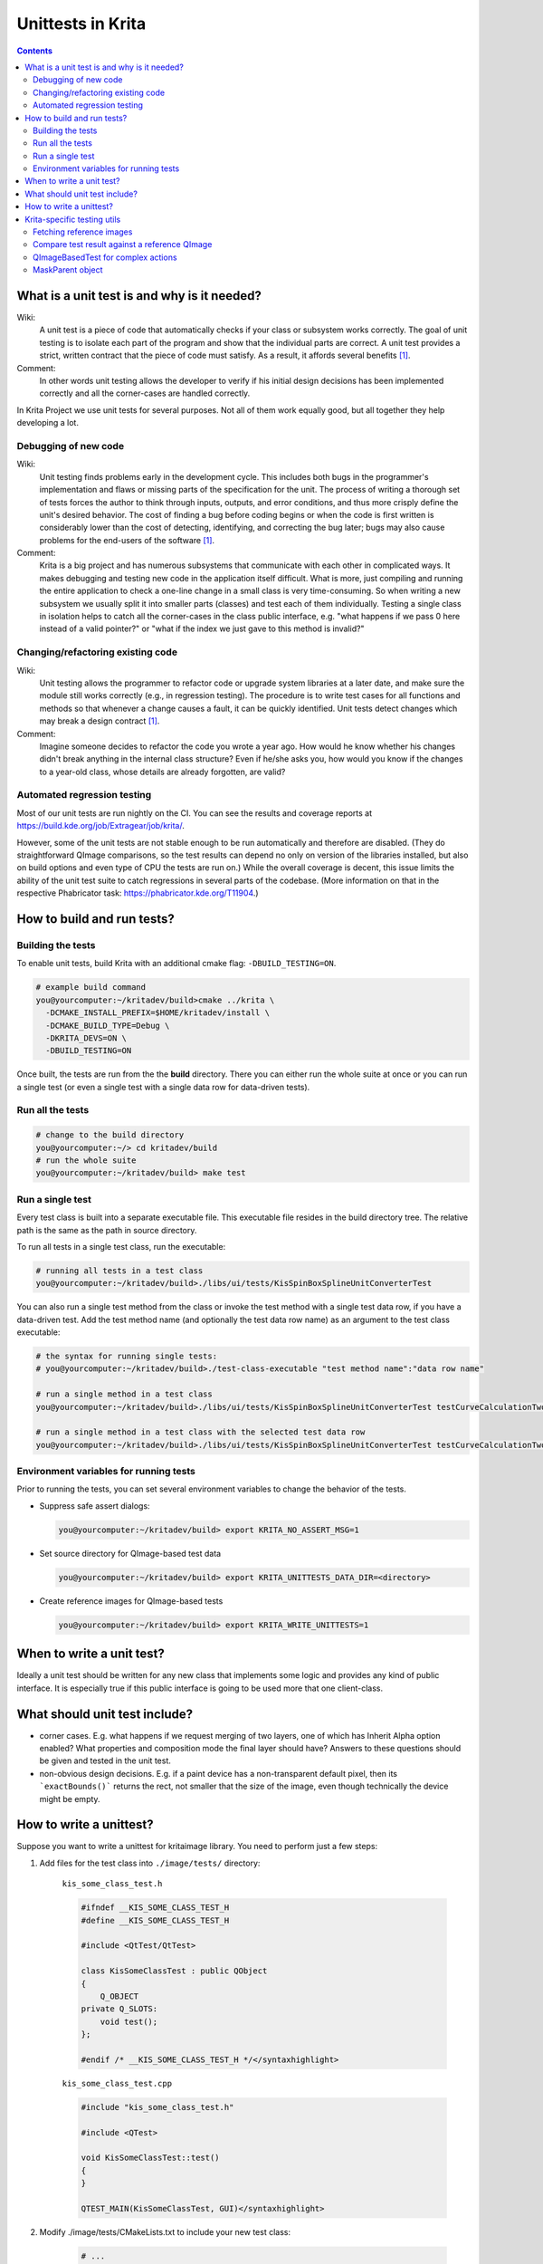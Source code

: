 .. meta::
    :description:
        Introduction unittests in Krita.

.. metadata-placeholder

    :authors: - Dmitry Kazakov <dimula73@gmail.com>
              - Michael Abrahams <miabraha@gmail.com>
              - Wolthera van Hövell tot Westerflier <griffinvalley@gmail.com>

    :license: GNU free documentation license 1.3 or later.

.. _unittests_in_krita:

==================
Unittests in Krita
==================

.. contents::

What is a unit test is and why is it needed?
--------------------------------------------

Wiki:
    A unit test is a piece of code that automatically checks if your class or subsystem works correctly. The goal of unit testing is to isolate each part of the program and show that the individual parts are correct. A unit test provides a strict, written contract that the piece of code must satisfy. As a result, it affords several benefits [1]_.

Comment:
    In other words unit testing allows the developer to verify if his initial design decisions has been implemented correctly and all the corner-cases are handled correctly.

In Krita Project we use unit tests for several purposes. Not all of them work equally good, but all together they help developing a lot.

Debugging of new code
~~~~~~~~~~~~~~~~~~~~~

Wiki:
    Unit testing finds problems early in the development cycle. This includes both bugs in the programmer's implementation and flaws or missing parts of the specification for the unit. The process of writing a thorough set of tests forces the author to think through inputs, outputs, and error conditions, and thus more crisply define the unit's desired behavior. The cost of finding a bug before coding begins or when the code is first written is considerably lower than the cost of detecting, identifying, and correcting the bug later; bugs may also cause problems for the end-users of the software [1]_.

Comment:
    Krita is a big project and has numerous subsystems that communicate with each other in complicated ways. It makes debugging and testing new code in the application itself difficult. What is more, just compiling and running the entire application to check a one-line change in a small class is very time-consuming. So when writing a new subsystem we usually split it into smaller parts (classes) and test each of them individually. Testing a single class in isolation helps to catch all the corner-cases in the class public interface, e.g. "what happens if we pass 0 here instead of a valid pointer?" or "what if the index we just gave to this method is invalid?"

Changing/refactoring existing code
~~~~~~~~~~~~~~~~~~~~~~~~~~~~~~~~~~

Wiki:
    Unit testing allows the programmer to refactor code or upgrade system libraries at a later date, and make sure the module still works correctly (e.g., in regression testing). The procedure is to write test cases for all functions and methods so that whenever a change causes a fault, it can be quickly identified. Unit tests detect changes which may break a design contract [1]_.

Comment:
    Imagine someone decides to refactor the code you wrote a year ago. How would he know whether his changes didn't break anything in the internal class structure? Even if he/she asks you, how would you know if the changes to a year-old class, whose details are already forgotten, are valid?

Automated regression testing
~~~~~~~~~~~~~~~~~~~~~~~~~~~~

Most of our unit tests are run nightly on the CI. You can see the results and coverage reports at https://build.kde.org/job/Extragear/job/krita/.

However, some of the unit tests are not stable enough to be run automatically and therefore are disabled. (They do straightforward
QImage comparisons, so the test results can depend no only on version of the libraries installed,
but also on build options and even type of CPU the tests are run on.) While the overall coverage is decent, this issue limits the ability of the unit test suite to catch regressions in several parts of the codebase. (More information on that in the respective Phabricator task: https://phabricator.kde.org/T11904.)

How to build and run tests?
---------------------------

Building the tests
~~~~~~~~~~~~~~~~~~

To enable unit tests, build Krita with an additional cmake flag: ``-DBUILD_TESTING=ON``.

.. code:: bash

  # example build command
  you@yourcomputer:~/kritadev/build>cmake ../krita \
    -DCMAKE_INSTALL_PREFIX=$HOME/kritadev/install \
    -DCMAKE_BUILD_TYPE=Debug \
    -DKRITA_DEVS=ON \
    -DBUILD_TESTING=ON


.. seealso::
  * If you need help with building from source, see :ref:`building_krita`
  * For more information about cmake options, please refer to :ref:`cmake_settings_for_developers`

Once built, the tests are run from the the **build** directory. There you can either run the whole suite at once or you can run a single test (or even a single test with a single data row for data-driven tests).

Run all the tests
~~~~~~~~~~~~~~~~~

.. code:: bash

  # change to the build directory
  you@yourcomputer:~/> cd kritadev/build
  # run the whole suite
  you@yourcomputer:~/kritadev/build> make test


Run a single test
~~~~~~~~~~~~~~~~~

Every test class is built into a separate executable file. This executable file resides in the build directory tree. The relative path is the same as the path in source directory.

To run all tests in a single test class, run the executable:


.. code:: bash

  # running all tests in a test class
  you@yourcomputer:~/kritadev/build>./libs/ui/tests/KisSpinBoxSplineUnitConverterTest

You can also run a single test method from the class or invoke the test method with a single test data row, if you have a data-driven test. Add the test method name (and optionally the test data row name) as an argument to the test class executable:

.. code:: bash

  # the syntax for running single tests:
  # you@yourcomputer:~/kritadev/build>./test-class-executable "test method name":"data row name"

  # run a single method in a test class
  you@yourcomputer:~/kritadev/build>./libs/ui/tests/KisSpinBoxSplineUnitConverterTest testCurveCalculationTwoWay

  # run a single method in a test class with the selected test data row
  you@yourcomputer:~/kritadev/build>./libs/ui/tests/KisSpinBoxSplineUnitConverterTest testCurveCalculationTwoWay:"0.5 in (0, 10) = 5"

Environment variables for running tests
~~~~~~~~~~~~~~~~~~~~~~~~~~~~~~~~~~~~~~~


Prior to running the tests, you can set several environment variables to change the behavior of the tests.

* Suppress safe assert dialogs:

  .. code:: bash

    you@yourcomputer:~/kritadev/build> export KRITA_NO_ASSERT_MSG=1

* Set source directory for QImage-based test data

  .. code:: bash

    you@yourcomputer:~/kritadev/build> export KRITA_UNITTESTS_DATA_DIR=<directory>


* Create reference images for QImage-based tests

  .. code:: bash

    you@yourcomputer:~/kritadev/build> export KRITA_WRITE_UNITTESTS=1



When to write a unit test?
--------------------------

Ideally a unit test should be written for any new class that implements some logic and provides any kind of public interface. It is especially true if this public interface is going to be used more that one client-class.

What should unit test include?
------------------------------

* corner cases. E.g. what happens if we request merging of two layers, one of which has Inherit Alpha option enabled? What properties and composition mode the final layer should have? Answers to these questions should be given and tested in the unit test.

* non-obvious design decisions. E.g. if a paint device has a non-transparent default pixel, then its ```exactBounds()``` returns the rect, not smaller that the size of the image, even though technically the device might be empty.

How to write a unittest?
------------------------

Suppose you want to write a unittest for kritaimage library. You need to perform just a few steps:


#. Add files for the test class into ``./image/tests/`` directory:

    ``kis_some_class_test.h``

    .. code:: cpp

        #ifndef __KIS_SOME_CLASS_TEST_H
        #define __KIS_SOME_CLASS_TEST_H

        #include <QtTest/QtTest>

        class KisSomeClassTest : public QObject
        {
            Q_OBJECT
        private Q_SLOTS:
            void test();
        };

        #endif /* __KIS_SOME_CLASS_TEST_H */</syntaxhighlight>

    ``kis_some_class_test.cpp``

    .. code:: cpp

        #include "kis_some_class_test.h"

        #include <QTest>

        void KisSomeClassTest::test()
        {
        }

        QTEST_MAIN(KisSomeClassTest, GUI)</syntaxhighlight>

#. Modify ./image/tests/CMakeLists.txt to include your new test class:

    .. code:: cmake

      # ...
      ########### next target ###############
      set(kis_some_class_test_SRCS kis_some_class_test.cpp )
      ecm_add_tests(${kis_some_class_test_SRCS}
      NAME_PREFIX "libs-somelib-"
      LINK_LIBRARIES kritaimage Qt5::Test)
      # ...

#. Write your test. You can use any macro commands provided by Qt (QVERIFY, QCOMPARE or QBENCHMARK).

    .. code:: cpp

        void KisSomeClassTest::test()
        {
            QString cat("cat");
            QString dog("dog");

            QVERIFY(cat != dog);
            QCOMPARE(cat, "cat");
        }

#. Run your test by running an executable in ./image/test/ folder

Krita-specific testing utils
----------------------------

Fetching reference images
~~~~~~~~~~~~~~~~~~~~~~~~~

All the testing files/images are usually stored in the test's data folder  (e.g. ./krita/image/tests/data/). But there are some files which are used throughout all the unit tests. These files are stored in the global folder ./krita/sdk/tests/data/. If you want to access any file, just use ``TestUtil::fetchDataFileLazy``. It first searches the file in the local test's folder and if nothing is found checks the global folder.

Example:

.. code:: cpp

    QImage refImage(TestUtil::fetchDataFileLazy("lena.png"));
    QVERIFY(!refImage.isNull());

Compare test result against a reference QImage
~~~~~~~~~~~~~~~~~~~~~~~~~~~~~~~~~~~~~~~~~~~~~~

There are two helper functions to compare a given QImage against an image saved in the data folder.

.. code:: cpp

    bool TestUtil::checkQImage(const QImage &image, const QString &testName,
                               const QString &prefix, const QString &name,
                               int fuzzy = 0, int fuzzyAlpha = -1, int maxNumFailingPixels = 0);
    bool TestUtil::checkQImageExternal(const QImage &image, const QString &testName,
                                       const QString &prefix, const QString &name,
                                       int fuzzy = 0, int fuzzyAlpha = -1, int maxNumFailingPixels = 0);

The functions search for a png file with path

.. code::

    ./tests/data/<testName>/<prefix>/<prefix>_<name>.png
    # or without a subfolder
    ./tests/data/<testName>/<prefix>_<name>.png

The supplied QImage is compared against the saved PNG, and the result is returned to the caller. If the images do not coincide, two images are dumped into the current directory: one with actual result and another with what is expected.

The second version of the function is different. It searches the image in "an external repository". The point is that PNG images occupy quite a lot of space and bloat the repository size. So we decided to put all the images that are big enough (>10KiB) into an external SVN repository. To configure an external test files repository on your computer, please do the following:


#. Checkout the data repository:

    .. code:: bash

        # create the tests data folder and enter it
        mkdir ~/testsdata
        cd ~/testsdata

        # checkout the extra repository
        svn checkout svn+ssh://svn@svn.kde.org/home/kde/trunk/tests/kritatests

#. Add environment variable pointing to your repository to your ~/.bashrc

    ``export KRITA_UNITTESTS_DATA_DIR= ~/testsdata/kritatests/unittests``

#. Use ``TestUtil::checkQImageExternal`` in your unittest and it will fetch data from the external source. If an external repository is not found then the test is considered "passed".

QImageBasedTest for complex actions
~~~~~~~~~~~~~~~~~~~~~~~~~~~~~~~~~~~

Sometimes you need to test some complex actions like cropping or transforming the whole image. The main problem of such action is that it should work correctly with any kind of layer or mask, e.g. KisCloneLayer, KisGroupLayer or even KisSelectionMask. To facilitate such complex testing conditions, Krita provides a special class ``QImageBasedTest``. It helps you to create a really complex image and check the contents of its layers. You can find the best example of its usage in ``KisProcessingsTest``. Basically, to use this class, one should derive it's own testing class from it, and call a set of callbacks, which do all the work. Let's consider the code from KisProcessingsTest:

.. code:: cpp

    // override QImageBasedTest class
    class BaseProcessingTest : public TestUtil::QImageBasedTest
    {
    public:
        BaseProcessingTest()
            : QImageBasedTest("processings")
        {
        }

        // The method is called by test cases. If the test fails, a set of PNG images
        // is saved into working directory
        void test(const QString &testname, KisProcessingVisitorSP visitor) {

            // create an image and regenerate its projection
            KisSurrogateUndoStore *undoStore = new KisSurrogateUndoStore();
            KisImageSP image = createImage(undoStore);
            image->initialRefreshGraph();

            // check if the image is correct before testing anything
            QVERIFY(checkLayersInitial(image));

            // do the action we are trying to test
            KisProcessingApplicator applicator(image, image->root(),
                                            KisProcessingApplicator::RECURSIVE);

            applicator.applyVisitor(visitor);
            applicator.end();
            image->waitForDone();

            // check the result, and dump images if something went wrong
            QVERIFY(checkLayers(image, testname));

            // Check if undo(!) works correctly
            undoStore->undo();
            image->waitForDone();

            if (!checkLayersInitial(image)) {
                qWarning() << "NOTE: undo is not completely identical "
                        << "to the original image. Falling back to "
                        <<"projection comparison";
                QVERIFY(checkLayersInitialRootOnly(image));
            }
        }
    };

MaskParent object
~~~~~~~~~~~~~~~~~

``TestUtil::MaskParent`` is a simple class that, in its constructor, creates an RGB8 image with a single paint layer, which you can use for further testing. The image and the layer can be accessed as simple member variables.

Example:

.. code:: cpp

    void KisMaskTest::testCreation()
    {
        // create an image and a simple layer
        TestUtil::MaskParent p;

        // create a mask and attach its selection to the created layer
        TestMaskSP mask = new TestMask;
        mask->initSelection(p.layer);

        QCOMPARE(mask->extent(), QRect(0,0,512,512));
        QCOMPARE(mask->exactBounds(), QRect(0,0,512,512));
    }


.. [1] https://en.wikipedia.org/wiki/Unit_testing
